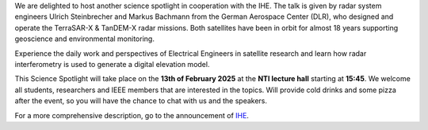 .. title: Science Spotlight: Radar in Space - Engineering Marvels Unleashed
.. slug: science-spotlight-space-radar
.. date: 2025-02-02 23:28:46 UTC+01:00
.. tags: science-spotlight
.. category: 
.. link: 
.. description: 
.. type: text
.. author: Charlotte

.. thumbnail:: /images/2025/spotlight_2.png
    :align: right
    :width: 200px


We are delighted to host another science spotlight in cooperation with the IHE. The talk is given by radar system engineers Ulrich Steinbrecher and Markus Bachmann from the German Aerospace Center (DLR), who designed and operate the TerraSAR-X & TanDEM-X radar missions. Both satellites have been in orbit for almost 18 years supporting geoscience and environmental monitoring.

Experience the daily work and perspectives of Electrical Engineers in satellite research and learn how radar interferometry is used to generate a digital elevation model. 

This Science Spotlight will take place on the **13th of February 2025** at the **NTI lecture hall** starting at **15:45**.
We welcome all students, researchers and IEEE members that are interested in the topics. Will provide cold drinks and some pizza after the event, so you will have the chance to chat with us and the speakers.

For a more comprehensive description, go to the announcement of `IHE <https://www.ihe.kit.edu/3682_5936.php>`_.
